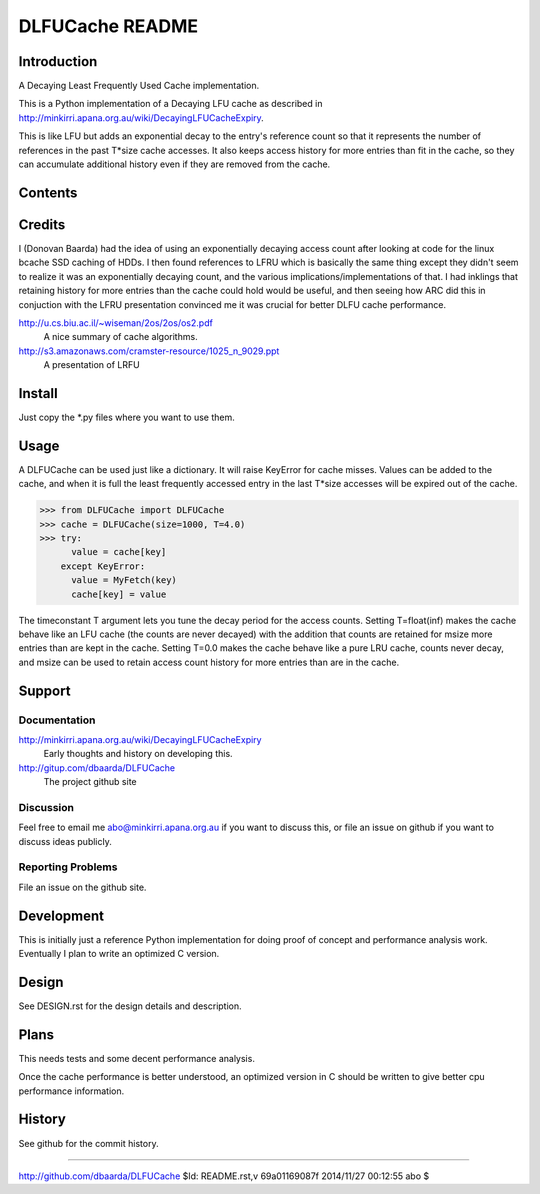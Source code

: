 ================
DLFUCache README
================

Introduction
============

A Decaying Least Frequently Used Cache implementation.

This is a Python implementation of a Decaying LFU cache as described
in http://minkirri.apana.org.au/wiki/DecayingLFUCacheExpiry.

This is like LFU but adds an exponential decay to the entry's
reference count so that it represents the number of references in the
past T*size cache accesses. It also keeps access history for more
entries than fit in the cache, so they can accumulate additional
history even if they are removed from the cache.

Contents
========

============ ======================================================
Name         Description
============ ======================================================
README.rst   This file.
LICENSE      Copyright and licencing details.
DESIGN.rst   Design details and description.
PQueue.py    Python priority queue implementations.
DLFUCache.py Python DLFU cache implementation.
*_perf.py    Performance tests of the corresponding module.
*.out        Output data for the corresponding test.
============ =======================================================

Credits
=======

I (Donovan Baarda) had the idea of using an exponentially decaying
access count after looking at code for the linux bcache SSD caching of
HDDs. I then found references to LFRU which is basically the same
thing except they didn't seem to realize it was an exponentially
decaying count, and the various implications/implementations of that.
I had inklings that retaining history for more entries than the cache
could hold would be useful, and then seeing how ARC did this in
conjuction with the LFRU presentation convinced me it was crucial for
better DLFU cache performance.

http://u.cs.biu.ac.il/~wiseman/2os/2os/os2.pdf
  A nice summary of cache algorithms.

http://s3.amazonaws.com/cramster-resource/1025_n_9029.ppt
  A presentation of LRFU

Install
=======

Just copy the *.py files where you want to use them.

Usage
=====

A DLFUCache can be used just like a dictionary. It will raise KeyError
for cache misses. Values can be added to the cache, and when it is
full the least frequently accessed entry in the last T*size accesses
will be expired out of the cache.

>>> from DLFUCache import DLFUCache
>>> cache = DLFUCache(size=1000, T=4.0)
>>> try:
      value = cache[key]
    except KeyError:
      value = MyFetch(key)
      cache[key] = value

The timeconstant T argument lets you tune the decay period for the
access counts. Setting T=float(inf) makes the cache behave like an LFU
cache (the counts are never decayed) with the addition that counts are
retained for msize more entries than are kept in the cache. Setting
T=0.0 makes the cache behave like a pure LRU cache, counts never
decay, and msize can be used to retain access count history for more
entries than are in the cache.

Support
=======

Documentation
-------------

http://minkirri.apana.org.au/wiki/DecayingLFUCacheExpiry
  Early thoughts and history on developing this.

http://gitup.com/dbaarda/DLFUCache
  The project github site

Discussion
----------

Feel free to email me abo@minkirri.apana.org.au if you want to discuss
this, or file an issue on github if you want to discuss ideas publicly.

Reporting Problems
------------------

File an issue on the github site.


Development
===========

This is initially just a reference Python implementation for doing
proof of concept and performance analysis work. Eventually I plan to
write an optimized C version.


Design
======

See DESIGN.rst for the design details and description.


Plans
=====

This needs tests and some decent performance analysis.

Once the cache performance is better understood, an optimized version
in C should be written to give better cpu performance information.


History
=======

See github for the commit history.

----

http://github.com/dbaarda/DLFUCache
$Id: README.rst,v 69a01169087f 2014/11/27 00:12:55 abo $
